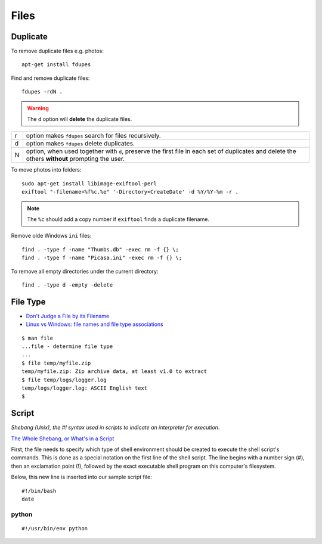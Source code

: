 Files
*****

.. highlight:: bash

Duplicate
=========

To remove duplicate files e.g. photos::

  apt-get install fdupes

Find and remove duplicate files::

  fdupes -rdN .

.. warning:: The ``d`` option will **delete** the duplicate files.

===== ========================================================================
r     option makes ``fdupes`` search for files recursively.
d     option makes ``fdupes`` delete duplicates.
N     option, when used together with ``d``, preserve the first file in each
      set of duplicates and delete the others **without** prompting the user.
===== ========================================================================

To move photos into folders::

  sudo apt-get install libimage-exiftool-perl
  exiftool "-filename=%f%c.%e" '-Directory<CreateDate' -d %Y/%Y-%m -r .

.. note:: The ``%c`` should add a copy number if ``exiftool`` finds a duplicate
          filename.

Remove olde Windows ``ini`` files::

  find . -type f -name "Thumbs.db" -exec rm -f {} \;
  find . -type f -name "Picasa.ini" -exec rm -f {} \;

To remove all empty directories under the current directory::

  find . -type d -empty -delete

File Type
=========

- `Don't Judge a File by its Filename`_
- `Linux vs Windows: file names and file type associations`_

::

  $ man file
  ...file - determine file type
  ...
  $ file temp/myfile.zip
  temp/myfile.zip: Zip archive data, at least v1.0 to extract
  $ file temp/logs/logger.log
  temp/logs/logger.log: ASCII English text
  $

Script
======

*Shebang (Unix), the #! syntax used in scripts to indicate an interpreter for
execution*.

`The Whole Shebang, or What's in a Script`_

First, the file needs to specify which type of shell environment should be
created to execute the shell script's commands.  This is done as a special
notation on the first line of the shell script.  The line begins with a number
sign (#), then an exclamation point (!), followed by the exact executable
shell program on this computer's filesystem.

Below, this new line is inserted into our sample script file::

  #!/bin/bash
  date

python
------

::

  #!/usr/bin/env python


.. _`Don't Judge a File by its Filename`: http://www.halley.cc/ed/linux/newcomer/filename.html
.. _`Linux vs Windows: file names and file type associations`: http://www.murga-linux.com/puppy/viewtopic.php?t=4285&sid=d68a1dad1d08b00fa159f80e9832838d
.. _`The Whole Shebang, or What's in a Script`: http://www.halley.cc/ed/linux/newcomer/shebang.html
